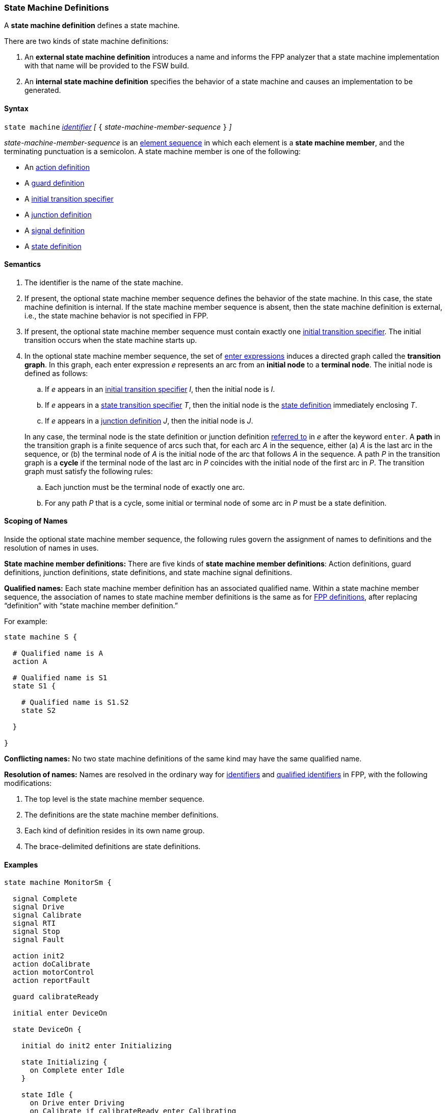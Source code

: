 === State Machine Definitions

A *state machine definition* defines a state machine.

There are two kinds of state machine definitions:

. An *external state machine definition* 
introduces a name and informs the FPP analyzer that
a state machine implementation with that name will be provided to the
FSW build.

. An *internal state machine definition*
specifies the behavior of a state machine and
causes an implementation to be generated.

==== Syntax

`state machine` <<Lexical-Elements_Identifiers,_identifier_>> 
_[_ `{` _state-machine-member-sequence_ `}` _]_

_state-machine-member-sequence_ is an 
<<Element-Sequences,element sequence>> in
which each element is a *state machine member*,
and the terminating punctuation is a semicolon.
A state machine member is one of the following:

* An <<State-Machine-Behavior-Elements_Action-Definitions,action definition>>
* A <<State-Machine-Behavior-Elements_Guard-Definitions,guard definition>>
* A <<State-Machine-Behavior-Elements_Initial-Transition-Specifiers,initial transition specifier>>
* A <<State-Machine-Behavior-Elements_Junction-Definitions,junction definition>>
* A <<State-Machine-Behavior-Elements_Signal-Definitions,signal definition>>
* A <<State-Machine-Behavior-Elements_State-Definitions,state definition>>

==== Semantics

. The identifier is the name of the state machine.

. If present, the optional state machine member sequence defines the
behavior of the state machine.
In this case, the state machine definition is internal.
If the state machine member sequence is absent, then the state machine
definition is external, i.e., the state machine
behavior is not specified in FPP.

. If present, the optional state machine member sequence must contain
exactly one
<<State-Machine-Behavior-Elements_Initial-Transition-Specifiers,initial transition specifier>>.
The initial transition occurs when the state machine starts up.

. In the optional state machine member sequence,
the set of <<State-Machine-Behavior-Elements_Enter-Expressions,
enter expressions>>
induces a directed graph called the *transition graph*.
In this graph, each enter expression _e_
represents an arc from an *initial node* to a *terminal node*.
The initial node is defined as follows:

.. If _e_ appears in an
<<State-Machine-Behavior-Elements_Initial-Transition-Specifiers,
initial transition specifier>> _I_, then the initial node
is _I_.

.. If _e_ appears in a
<<State-Machine-Behavior-Elements_State-Transition-Specifiers,
state transition specifier>> _T_, then the initial
node is the
<<State-Machine-Behavior-Elements_State-Definitions,state definition>>
immediately enclosing _T_.

.. If _e_ appears in a
<<State-Machine-Behavior-Elements_Junction-Definitions,junction definition>>
_J_, then the initial node is _J_.

+
In any case, 
the terminal node is the state definition or junction definition
<<Definitions_State-Machine-Definitions_Scoping-of-Names,referred to>>
in _e_ after the keyword `enter`.
A *path* in the transition graph is a finite sequence of arcs
such that, for each arc _A_ in the sequence, either (a) _A_
is the last arc in the sequence, or (b)
the terminal node of _A_ is the initial node of the arc that
follows _A_ in the sequence.
A path _P_ in the transition graph is a *cycle* if the terminal
node of the last arc in _P_ coincides with the initial
node of the first arc in _P_.
The transition graph must satisfy the following rules:

.. Each junction must be the terminal node of exactly one arc.

.. For any path _P_ that is a cycle, some initial or terminal node of
some arc in _P_ must be a state definition.

==== Scoping of Names

Inside the optional state machine member sequence, the following
rules govern the assignment of names to definitions and the resolution
of names in uses.

*State machine member definitions:*
There are five kinds of *state machine member definitions*:
Action definitions, guard definitions, junction definitions, state
definitions, and state machine signal definitions.

*Qualified names:*
Each state machine member definition has an associated qualified
name.
Within a state machine member sequence,
the association of names to state machine member definitions is
the same as for <<Scoping-of-Names_Names-of-Definitions,FPP definitions>>,
after replacing "`definition`" with "`state machine member definition.`"

For example:

[source,fpp]
----
state machine S {

  # Qualified name is A
  action A

  # Qualified name is S1
  state S1 {

    # Qualified name is S1.S2
    state S2

  }

}
----

*Conflicting names:*
No two state machine definitions of the same kind may have the
same qualified name.

*Resolution of names:*
Names are resolved in the ordinary way for
<<Scoping-of-Names_Resolution-of-Identifiers,identifiers>>
and
<<Scoping-of-Names_Resolution-of-Qualified-Identifiers,qualified identifiers>> in FPP,
with the following modifications:

. The top level is the state machine member sequence.

. The definitions are the state machine member definitions.

. Each kind of definition resides in its own name group.

. The brace-delimited definitions are state definitions.

==== Examples

[source,fpp]
----

state machine MonitorSm {

  signal Complete
  signal Drive
  signal Calibrate
  signal RTI
  signal Stop
  signal Fault
  
  action init2
  action doCalibrate
  action motorControl
  action reportFault

  guard calibrateReady

  initial enter DeviceOn
  
  state DeviceOn {

    initial do init2 enter Initializing

    state Initializing {
      on Complete enter Idle
    }

    state Idle {
      on Drive enter Driving
      on Calibrate if calibrateReady enter Calibrating
    }

    state Calibrating {
      on RTI do doCalibrate
      on Fault do reportFault enter Idle
      on Complete enter Idle
    }

    state Driving {
      on RTI do motorControl
      on Stop enter Idle
    }

  }

}
----
